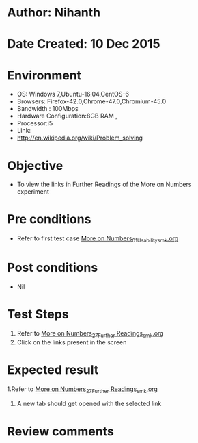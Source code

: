 * Author: Nihanth
* Date Created: 10 Dec 2015
* Environment
  - OS: Windows 7,Ubuntu-16.04,CentOS-6
  - Browsers: Firefox-42.0,Chrome-47.0,Chromium-45.0
  - Bandwidth : 100Mbps
  - Hardware Configuration:8GB RAM , 
  - Processor:i5
  - Link:
  - http://en.wikipedia.org/wiki/Problem_solving

* Objective
  - To view the links in Further Readings of the More on Numbers experiment

* Pre conditions
  - Refer to first test case [[https://github.com/Virtual-Labs/problem-solving-iiith/blob/master/test-cases/integration_test-cases/More on Numbers/More on Numbers_01_Usability_smk.org][More on Numbers_01_Usability_smk.org]]

* Post conditions
   - Nil
* Test Steps
  1. Refer to  [[https://github.com/Virtual-Labs/problem-solving-iiith/blob/master/test-cases/integration_test-cases/More on Numbers/More on Numbers_27_Further Readings_smk.org][More on Numbers_27_Further Readings_smk.org]] 
  3. Click on the links present in the screen

* Expected result
  1.Refer to  [[https://github.com/Virtual-Labs/problem-solving-iiith/blob/master/test-cases/integration_test-cases/More on Numbers/More on Numbers_27_Further Readings_smk.org][More on Numbers_27_Further Readings_smk.org]] 
  3. A new tab should get opened with the selected link

* Review comments


